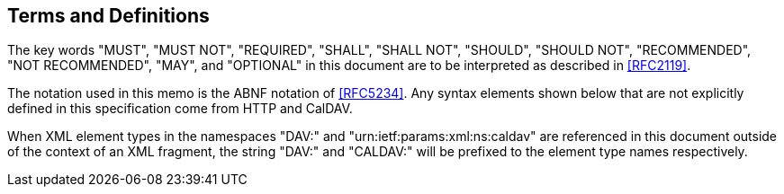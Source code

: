 == Terms and Definitions

The key words "MUST", "MUST NOT", "REQUIRED", "SHALL", "SHALL NOT", "SHOULD",
"SHOULD NOT", "RECOMMENDED", "NOT RECOMMENDED", "MAY", and "OPTIONAL" in this document
are to be interpreted as described in <<RFC2119>>.

The notation used in this memo is the ABNF notation of <<RFC5234>>. Any syntax elements
shown below that are not explicitly defined in this specification come from HTTP and
CalDAV.

When XML element types in the namespaces "DAV:" and "urn:ietf:params:xml:ns:caldav"
are referenced in this document outside of the context of an XML fragment, the string
"DAV:" and "CALDAV:" will be prefixed to the element type names respectively.
